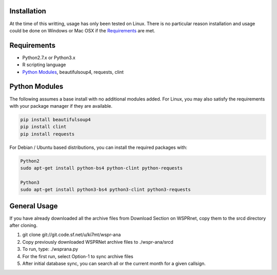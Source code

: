 Installation
------------

At the time of this writting, usage has only been tested on Linux. There is
no particular reason installation and usage could be done on Windows or
Mac OSX if the `Requirements`_ are met. 


.. _Requirements:

Requirements
------------
* Python2.7.x or Python3.x
* R scripting language
* `Python Modules`_, beautifulsoup4, requests, clint


.. _Python MOdules:

Python Modules
--------------

The following assumes a base install with no additional modules added. For
Linux, you may also satisfy the requirements with your package manager
if they are available.

.. code-block:: python

   pip install beautifulsoup4
   pip install clint
   pip install requests


For Debian / Ubuntu based distributions, you can install the required
packages with:

.. code-block:: bash

   Python2
   sudo apt-get install python-bs4 python-clint python-requests

   Python3
   sudo apt-get install python3-bs4 python3-clint python3-requests


General Usage
-------------
If you have already downloaded all the archive files from Download Section on
WSPRnet, copy them to the srcd directory after cloning.

1. git clone git://git.code.sf.net/u/ki7mt/wspr-ana
2. Copy previously downloaded WSPRNet archive files to ./wspr-ana/srcd
3. To run, type: ./wsprana.py
4. For the first run, select Option-1 to sync archive files
5. After initial database sync, you can search all or the current
   month for a given callsign.

